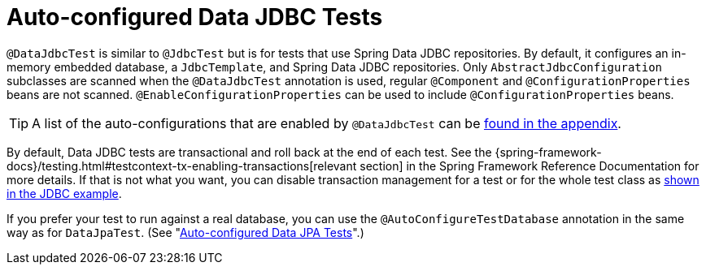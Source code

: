 [[features.testing.spring-boot-applications.autoconfigured-spring-data-jdbc]]
= Auto-configured Data JDBC Tests

`@DataJdbcTest` is similar to `@JdbcTest` but is for tests that use Spring Data JDBC repositories.
By default, it configures an in-memory embedded database, a `JdbcTemplate`, and Spring Data JDBC repositories.
Only `AbstractJdbcConfiguration` subclasses are scanned when the `@DataJdbcTest` annotation is used, regular `@Component` and `@ConfigurationProperties` beans are not scanned.
`@EnableConfigurationProperties` can be used to include `@ConfigurationProperties` beans.

TIP: A list of the auto-configurations that are enabled by `@DataJdbcTest` can be xref:test-auto-configuration.adoc[found in the appendix].

By default, Data JDBC tests are transactional and roll back at the end of each test.
See the {spring-framework-docs}/testing.html#testcontext-tx-enabling-transactions[relevant section] in the Spring Framework Reference Documentation for more details.
If that is not what you want, you can disable transaction management for a test or for the whole test class as xref:features/testing/spring-boot-applications/autoconfigured-jdbc.adoc[shown in the JDBC example].

If you prefer your test to run against a real database, you can use the `@AutoConfigureTestDatabase` annotation in the same way as for `DataJpaTest`.
(See "xref:features/testing/spring-boot-applications/autoconfigured-spring-data-jpa.adoc[Auto-configured Data JPA Tests]".)




